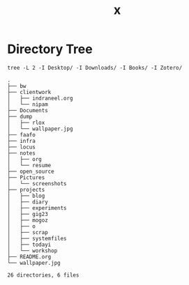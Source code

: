 #+title: x

* Directory Tree
#+begin_src fish :dir ~/ :results output verbatim :exports both
tree -L 2 -I Desktop/ -I Downloads/ -I Books/ -I Zotero/
#+end_src

#+RESULTS:
#+begin_example
.
├── bw
├── clientwork
│   ├── indraneel.org
│   └── nipam
├── Documents
├── dump
│   ├── rlox
│   └── wallpaper.jpg
├── faafo
├── infra
├── locus
├── notes
│   ├── org
│   └── resume
├── open_source
├── Pictures
│   └── screenshots
├── projects
│   ├── blog
│   ├── diary
│   ├── experiments
│   ├── gig23
│   ├── mogoz
│   ├── o
│   ├── scrap
│   ├── systemfiles
│   ├── todayi
│   └── workshop
├── README.org
└── wallpaper.jpg

26 directories, 6 files
#+end_example

